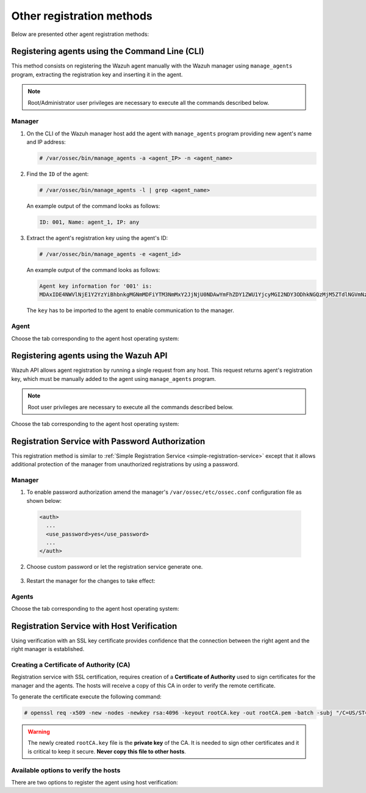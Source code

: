 .. Copyright (C) 2019 Wazuh, Inc.

.. _other_registration_methods:

Other registration methods
==========================

Below are presented other agent registration methods:

.. _using_command_line:

Registering agents using the Command Line (CLI)
-----------------------------------------------

This method consists on registering the Wazuh agent manually with the Wazuh manager using ``manage_agents`` program, extracting the registration key and inserting it in the agent.

.. note:: Root/Administrator user privileges are necessary to execute all the commands described below.

Manager
^^^^^^^

1. On the CLI of the Wazuh manager host add the agent with ``manage_agents`` program providing new agent's name and IP address:

   .. code-block:: console

    # /var/ossec/bin/manage_agents -a <agent_IP> -n <agent_name>

2. Find the ``ID`` of the agent:

   .. code-block:: console

    # /var/ossec/bin/manage_agents -l | grep <agent_name>

   An example output of the command looks as follows:

   .. code-block:: none
           :class: output

           ID: 001, Name: agent_1, IP: any

3. Extract the agent's registration key using the agent's ID:

   .. code-block:: console

    # /var/ossec/bin/manage_agents -e <agent_id>

   An example output of the command looks as follows:

   .. code-block:: none
           :class: output

           Agent key information for '001' is:
           MDAxIDE4NWVlNjE1Y2YzYiBhbnkgMGNmMDFiYTM3NmMxY2JjNjU0NDAwYmFhZDY1ZWU1YjcyMGI2NDY3ODhkNGQzMjM5ZTdlNGVmNzQzMGFjMDA4Nw==

   The ``key`` has to be imported to the agent to enable communication to the manager.

Agent
^^^^^

Choose the tab corresponding to the agent host operating system:

.. tabs::

  .. group-tab:: Linux/Unix host

   Open a session in your agent host as a ``root`` user.

   1. Import the registration key to the agent using ``manage_agents`` program:

    .. code-block:: console

     # /var/ossec/bin/manage_agents -i <key>

    An example output of the command should looks as follows:

    .. code-block:: none
            :class: output

            Agent information:
                ID:001
                Name:agent_1
                IP Address:any

            Confirm adding it?(y/n): y
            Added.

   2. Edit the agent's ``/var/ossec/etc/ossec.conf`` configuration file:

    .. include:: ../../_templates/registrations/common/client_server_section.rst

   3. Start the agent:

    .. include:: ../../_templates/registrations/linux/start_agent.rst



  .. group-tab:: Windows host

   Open a session in your agent host as an ``Administrator``.

    .. include:: ../../_templates/registrations/windows/installation_directory.rst

   1. Import the registration key to the agent using ``manage_agents`` program:

    .. code-block:: console

       # 'C:\Program Files (x86)\ossec-agent\manage_agents' -i <key>

    The example output of the command should looks as follows:

    .. code-block:: none
            :class: output

            Agent information:
                ID:001
                Name:agent_1
                IP Address:any

            Confirm adding it?(y/n): y
            Added.

   2. Edit the agent's ``C:\Program Files (x86)\ossec-agent\ossec.conf`` configuration file:

    .. include:: ../../_templates/registrations/common/client_server_section.rst

   3. Start the agent:

    .. include:: ../../_templates/registrations/windows/start_agent.rst



  .. group-tab:: MacOS X host

   Open a session in your agent host as a ``root`` user.

   1. Import the registration key to the agent using ``manage_agents`` program:

    .. code-block:: console

     # /Library/Ossec/bin/manage_agents -i <key>

    An example output of the command should looks as follows:

    .. code-block:: none
            :class: output

            Agent information:
    	         ID:001
    	         Name:agent_1
    	         IP Address:any

            Confirm adding it?(y/n): y
            Added.

   2. Edit the agent's ``/Library/Ossec/etc/ossec.conf`` configuration file:

    .. include:: ../../_templates/registrations/common/client_server_section.rst

   3. Start the agent:

    .. include:: ../../_templates/registrations/macosx/start_agent.rst


.. _restful_api_register:

Registering agents using the Wazuh API
--------------------------------------

Wazuh API allows agent registration by running a single request from any host. This request returns agent's registration key, which must be manually added to the agent using ``manage_agents`` program.

.. note:: Root user privileges are necessary to execute all the commands described below.

Choose the tab corresponding to the agent host operating system:

.. tabs::

  .. group-tab:: Linux/Unix host

   1. Open a session in the agent host as a root user. To add the agent to the manager and extract the registration key execute the API request replacing the values in the brackets:

    .. code-block:: console

     # curl -u <API_username>:<API_password> -k -X POST -d '{"name":"<agent_name>","ip":"<agent_IP>"}' -H 'Content-Type:application/json' "https://<manager_IP>:55000/agents?pretty"

    The output of the API request returns the registration key:

    .. code-block:: none
            :class: output

            {
             "error": 0,
             "data": {
                 "id": "001",
                 "key": "MDAxIE5ld0FnZW50IDEwLjAuMC44IDM0MGQ1NjNkODQyNjcxMWIyYzUzZTE1MGIzYjEyYWVlMTU1ODgxMzVhNDE3MWQ1Y2IzZDY4M2Y0YjA0ZWVjYzM="
             }
            }

    More information about API credentials and HTTPS support can be found on :ref:`Wazuh API configuration<api_configuration>`.

   2. Import the registration key to the agent using ``manage_agents`` program. Replace the agent's registration key:

    .. code-block:: console

     # /var/ossec/bin/manage_agents -i <key>

    An example output of the command looks as follows:

    .. code-block:: none
            :class: output

            Agent information:
               ID:001
               Name:agent_1
               IP Address:any

            Confirm adding it?(y/n): y
            Added.

   3. Edit the agent's ``/var/ossec/etc/ossec.conf`` configuration file:

    .. include:: ../../_templates/registrations/common/client_server_section.rst

   4. Start the agent:

    .. include:: ../../_templates/registrations/linux/start_agent.rst



  .. group-tab:: Windows host

   1. Open a Powershell session in the agent host as an Administrator and add the agent to the manager.

    .. include:: ../../_templates/registrations/windows/installation_directory.rst

    If the Wazuh API is running over HTTPS and it is using a self-signed certificate, the function below has to be executed in Powershell:

    .. code-block:: powershell

      > function Ignore-SelfSignedCerts {
          add-type @"
              using System.Net;
              using System.Security.Cryptography.X509Certificates;
              public class PolicyCert : ICertificatePolicy {
                  public PolicyCert() {}
                  public bool CheckValidationResult(
                      ServicePoint sPoint, X509Certificate cert,
                      WebRequest wRequest, int certProb) {
                      return true;
                  }
              }
      "@
          [System.Net.ServicePointManager]::CertificatePolicy = new-object PolicyCert
          [System.Net.ServicePointManager]::SecurityProtocol = [System.Net.SecurityProtocolType]::Tls12;
      }

      > Ignore-SelfSignedCerts

    Use ``Invoke-WebRequest`` to execute the Wazuh API request to register the Wazuh agent. Values in the angle brackets have to be replaced:

    .. code-block:: console

      # $base64AuthInfo = [Convert]::ToBase64String([Text.Encoding]::ASCII.GetBytes(("{0}:{1}" -f <API_username>, <API_password>)))
      # Invoke-WebRequest -Headers @{Authorization=("Basic {0}" -f $base64AuthInfo)} -Method POST -Uri https://<manager_IP>:55000/agents -Body @{name=<agent_name>} | ConvertFrom-Json

    The command above returns the agent's ``ID``.

   2. Extract the agent's key using the agent's ID. Values in the angle brackets have to be replaced:

    .. code-block:: console

     # Invoke-WebRequest -Headers @{Authorization=("Basic {0}" -f $base64AuthInfo)} -Method GET -Uri https://<manager_IP>:55000/agents/<agent_ID>/key | ConvertFrom-Json

    The output of the request returns the registration key:

    .. code-block:: none
            :class: output

            {
              "error": 0,
              "data": {
                  "id": "001",
                  "key": "MDAxIE5ld0FnZW50IDEwLjAuMC44IDM0MGQ1NjNkODQyNjcxMWIyYzUzZTE1MGIzYjEyYWVlMTU1ODgxMzVhNDE3MWQ1Y2IzZDY4M2Y0YjA0ZWVjYzM="
             }
            }

   3. Import the registration key to the agent using ``manage_agents`` program:

    .. code-block:: console

     # 'C:\Program Files (x86)\ossec-agent\manage_agents' -i <key>

    An example output of the command looks as follows:

    .. code-block:: none
            :class: output

            Agent information:
               ID:001
               Name:agent_1
               IP Address:any

            Confirm adding it?(y/n): y
            Added.

   4. Edit the agent's ``C:\Program Files (x86)\ossec-agent\ossec.conf`` configuration file:

    .. include:: ../../_templates/registrations/common/client_server_section.rst

   5. Start the agent:

    .. include:: ../../_templates/registrations/windows/start_agent.rst



  .. group-tab:: MacOS X host

   1. Open a session in the agent host as a root user. To add the agent to the manager and extract the registration key execute the API request replacing the values in the brackets:

    .. code-block:: console

     # curl -u <API_username>:<API_password> -k -X POST -d '{"name":"<agent_name>","ip":"<agent_IP>"}' -H 'Content-Type:application/json' "https://<manager_IP>:55000/agents?pretty"

    The output of the API request returns the registration key:

    .. code-block:: none
            :class: output

            {
             "error": 0,
             "data": {
               "id": "001",
               "key": "MDAxIE5ld0FnZW50IDEwLjAuMC44IDM0MGQ1NjNkODQyNjcxMWIyYzUzZTE1MGIzYjEyYWVlMTU1ODgxMzVhNDE3MWQ1Y2IzZDY4M2Y0YjA0ZWVjYzM="
             }
            }

    More information about API credentials and HTTPS support can be found on :ref:`Wazuh API configuration<api_configuration>`.

   2. Import the registration key to the agent using ``manage_agents`` program. Replace the agent's registration key:

    .. code-block:: console

     # /Library/Ossec/bin/manage_agents -i <key>

    An example output of the command looks as follows:

    .. code-block:: none
            :class: output

            Agent information:
                ID:001
                Name:agent_1
                IP Address:any

            Confirm adding it?(y/n): y
            Added.

   3. Edit the agent's ``/Library/Ossec/etc/ossec.conf`` configuration file:

    .. include:: ../../_templates/registrations/common/client_server_section.rst

   4. Start the agent:

    .. include:: ../../_templates/registrations/macosx/start_agent.rst


.. _password-authorization-registration-service:

Registration Service with Password Authorization
------------------------------------------------

This registration method is similar to :ref:`Simple Registration Service <simple-registration-service>` except that it allows additional protection of the manager from unauthorized registrations by using a password.

Manager
^^^^^^^

1. To enable password authorization amend the manager's ``/var/ossec/etc/ossec.conf`` configuration file as shown below:

  .. code-block:: xml

    <auth>
      ...
      <use_password>yes</use_password>
      ...
    </auth>

2. Choose custom password or let the registration service generate one.

  .. tabs::

   .. group-tab:: Using a custom password

    Create ``/var/ossec/etc/authd.pass`` file and save custom password in it.

    In the command below, replace ``<custom_pasword>`` with your chosen password:

    .. code-block:: console

      # echo "<custom_password>" > /var/ossec/etc/authd.pass

   .. group-tab:: Using a random password

    If no password is specified in ``/var/ossec/etc/authd.pass``, the registration service will create a random password. The password can be found in ``/var/ossec/logs/ossec.log`` by executing the following command:

    .. code-block:: console

      # grep "Random password" /var/ossec/logs/ossec.log

    .. code-block:: none
             :class: output

             2019/04/25 15:09:50 ossec-authd: INFO: Accepting connections on port 1515. Random password chosen for agent authentication: 3027022fa85bb4c697dc0ed8274a4554


3. Restart the manager for the changes to take effect:

 .. include:: ../../_templates/registrations/common/restart_manager.rst

Agents
^^^^^^

Choose the tab corresponding to the agent host operating system:

.. tabs::

 .. group-tab:: Linux/Unix host

   Open a session in the Linux/Unix agent host as a ``root`` user.

   1. Register the agent using the password. It can be stored in a file or provided as a command-line argument:

     .. tabs::

      .. group-tab:: Using a stored password

       Write the password on ``/var/ossec/etc/authd.pass`` file and run the ``agent-auth`` program using the manager’s IP address:

       .. include:: ../../_templates/registrations/common/set_agent_name.rst

       .. code-block:: console

        # echo "<custom_password>" > /var/ossec/etc/authd.pass
        # /var/ossec/bin/agent-auth -m <manager_IP>

      .. group-tab:: Using a password as a command-line argument

       Run the ``agent-auth`` program providing the manager’s IP address together with the password followed by the ``-P`` flag:

       .. include:: ../../_templates/registrations/common/set_agent_name.rst

       .. code-block:: console

        # /var/ossec/bin/agent-auth -m <manager_IP> -P "<custom_password>"

   2. Edit the agent's ``/var/ossec/etc/ossec.conf`` configuration file:

    .. include:: ../../_templates/registrations/common/client_server_section.rst

   3. Start the agent:

    .. include:: ../../_templates/registrations/linux/start_agent.rst

   The agent registration can be adjusted by using different :ref:`agent-auth` options.



 .. group-tab:: Windows host

   Open a Powershell or CMD session in the agent host as an ``Administrator``.

   .. include:: ../../_templates/registrations/windows/installation_directory.rst

   1. Register the agent using the password. It can be stored in a file or provided as a command-line argument:

     .. tabs::

      .. group-tab:: Using a stored password

       Write the password on ``C:\Program Files (x86)\ossec-agent\authd.pass`` file and run the ``agent-auth`` program using the manager’s IP address:

       .. include:: ../../_templates/registrations/common/set_agent_name.rst

       .. code-block:: none

        # echo <custom_password> > "C:\Program Files (x86)\ossec-agent\authd.pass"
        # C:\Program Files (x86)\ossec-agent\agent-auth.exe -m <manager_IP>

       The agent assumes the input file is in ``UTF-8 encoding``, without ``byte-order mark (BOM)``. If the file is created in an incorrect encoding it can be changed by opening the ``authd.pass`` file in a Notepad and Save As ``ANSI`` encoding.

      .. group-tab:: Using a password as a command-line argument

       Run the ``agent-auth`` program, provide the manager’s IP address together with the password following the ``-P`` flag:

       .. include:: ../../_templates/registrations/common/set_agent_name.rst

       .. code-block:: none

         # C:\Program Files (x86)\ossec-agent\agent-auth.exe -m <manager_IP> -P "<custom_password>"

   2. Edit the agent's ``C:\Program Files (x86)\ossec-agent\ossec.conf`` configuration file:

    .. include:: ../../_templates/registrations/common/client_server_section.rst

   3. Start the agent:

    .. include:: ../../_templates/registrations/windows/start_agent.rst



 .. group-tab:: MacOS X host

  Open a session in the Linux/Unix agent host as a ``root`` user.

  1. Register the agent using the password. It can be stored in a file or provided as a command-line argument:

    .. tabs::

     .. group-tab:: Using a stored password

      Write the password on ``/Library/Ossec/etc/authd.pass`` file and run the ``agent-auth`` program using the manager’s IP address:

      .. include:: ../../_templates/registrations/common/set_agent_name.rst

      .. code-block:: console

         # echo "<custom_password>" > /Library/Ossec/etc/authd.pass
         # /Library/Ossec/bin/agent-auth -m <manager_IP>

     .. group-tab:: Using a password as a command-line argument

      Run the ``agent-auth`` program, provide the manager’s IP address together with the password following the ``-P`` flag:

      .. include:: ../../_templates/registrations/common/set_agent_name.rst

      .. code-block:: console

        # /Library/Ossec/bin/agent-auth -m <manager_IP> -P "<custom_password>"

  2. Edit the agent's ``/Library/Ossec/etc/ossec.conf`` configuration file:

   .. include:: ../../_templates/registrations/common/client_server_section.rst

  3. Start the agent.

   .. include:: ../../_templates/registrations/macosx/start_agent.rst

  The agent registration can be adjusted by using different :ref:`agent-auth` options.



.. _host-verification-registration:

Registration Service with Host Verification
-------------------------------------------

Using verification with an SSL key certificate provides confidence that the connection between the right agent and the right manager is established.

Creating a Certificate of Authority (CA)
^^^^^^^^^^^^^^^^^^^^^^^^^^^^^^^^^^^^^^^^

Registration service with SSL certification, requires creation of a **Certificate of Authority** used to sign certificates for the manager and the agents. The hosts will receive a copy of this CA in order to verify the remote certificate.

To generate the certificate execute the following command:

.. code-block:: console

 # openssl req -x509 -new -nodes -newkey rsa:4096 -keyout rootCA.key -out rootCA.pem -batch -subj "/C=US/ST=CA/O=Manager"

.. warning::

 The newly created ``rootCA.key`` file is the **private key** of the CA. It is needed to sign other certificates and it is critical to keep it secure. **Never copy this file to other hosts**.

Available options to verify the hosts
^^^^^^^^^^^^^^^^^^^^^^^^^^^^^^^^^^^^^

There are two options to register the agent using host verification:

.. tabs::

 .. group-tab:: Registration with Manager verification

   To verify the Wazuh manager using SSL, create an SSL certificate and sign it using the :ref:`Certificate of Authority (CA) <host-verification-registration>` created in the previous section. This will allow the agents to ensure that they are connected to the correct manager during the registration service.

   .. image:: ../../images/manual/managing-agents/SSLregister1.png
      :align: center
      :width: 100%

   .. note::

      This example shows the creation of a certificate for the manager with the IP address ``192.168.1.2``

   **Manager**


   Follow these steps in the Wazuh manager host:

   1. Create the configuration file ``req.conf``, replacing ``<manager_IP>`` with the hostname or the IP address of the Wazuh server where the agents are going to be registered. The configuration file could be as follows:

       .. code-block:: console

        [req]
        distinguished_name = req_distinguished_name
        req_extensions = req_ext
        prompt = no
        [req_distinguished_name]
        C = US
        CN = <manager_IP>
        [req_ext]
        subjectAltName = @alt_names
        [alt_names]
        DNS.1 = wazuh
        DNS.2 = wazuh.com

       .. note:: The ``subjectAltName`` extension is optional but necessary to allow the registration of Wazuh agents with a SAN certificate. In this case, the Wazuh server DNS are ``wazuh`` and ``wazuh.com``.

   2. Issue and sign the certificate for the manager:

       .. code-block:: console

        # openssl req -new -nodes -newkey rsa:4096 -keyout sslmanager.key -out sslmanager.csr -config req.conf
        # openssl x509 -req -days 365 -in sslmanager.csr -CA rootCA.pem -CAkey rootCA.key -out sslmanager.cert -CAcreateserial -extfile req.conf -extensions req_ext

       .. note::

         The ``-extfile`` and ``-extensions`` options are required to copy the subject and the extensions from ``sslmanager.csr`` to ``sslmanager.cert``. This allows the registration of the agents with a SAN certificate.

   3. Copy the certificate and the key to the ``/var/ossec/etc`` folder:

       .. code-block:: console

        # cp sslmanager.cert sslmanager.key /var/ossec/etc

   4. Restart the Wazuh manager:

       .. include:: ../../_templates/registrations/common/restart_manager.rst

   **Agents**

   Copy the CA file (``.pem``) to the agent host. In this example, the CA file is ``rootCA.pem``.

   Choose the tab corresponding to the agent host operating system:

   .. tabs::

    .. group-tab:: Linux/Unix host

     Open a session in the Linux/Unix agent host as a ``root`` user.

     1. Copy the CA (``.pem`` file) previously created on the manager to the ``/var/ossec/etc`` folder:

       .. code-block:: console

        # cp rootCA.pem /var/ossec/etc

     2. Run the ``agent-auth`` program providing the manager’s IP address and location of the CA:

      .. include:: ../../_templates/registrations/common/set_agent_name.rst

      .. code-block:: console

        # /var/ossec/bin/agent-auth -m <manager_IP> -v /var/ossec/etc/rootCA.pem

      .. note::

        Note that this method must include the ``-v option`` that indicates the location of the CA. If this option is not included, a warning message will be displayed and the connection will be established without verifying the manager.

     3. Edit the agent's ``/var/ossec/etc/ossec.conf`` configuration file:

      .. include:: ../../_templates/registrations/common/client_server_section.rst

     4. Start the agent.

      .. include:: ../../_templates/registrations/linux/start_agent.rst

     The agent registration can be adjusted by using different :ref:`agent-auth` options.  



    .. group-tab:: Windows host

     Open a session in the Windows agent host and start a CMD or a Powershell as an ``Administrator``.

     .. include:: ../../_templates/registrations/windows/installation_directory.rst

     1. Copy the CA (``.pem`` file) previously created on the manager to the ``C:\Program Files (x86)\ossec-agent`` folder:

       .. code-block:: console

         # cp rootCA.pem C:\Program Files (x86)\ossec-agent

     2. Run the ``agent-auth`` program providing the manager’s IP address and location of the CA:

        .. include:: ../../_templates/registrations/common/set_agent_name.rst

        .. code-block:: console

         # C:\Program Files (x86)\ossec-agent\agent-auth.exe -m <manager_IP> -v C:\Program Files (x86)\ossec-agent\rootCA.pem

        .. note::

         Note that this method must include the ``-v option`` that indicates the location of the CA. If this option is not included, a warning message will be displayed and the connection will be established without verifying the manager.

     3. Edit the agent's ``C:\Program Files (x86)\ossec-agent\ossec.conf`` configuration file:

      .. include:: ../../_templates/registrations/common/client_server_section.rst

     4. Start the agent.

      .. include:: ../../_templates/registrations/windows/start_agent.rst

     The agent registration can be adjusted by using different :ref:`agent-auth` options.



    .. group-tab:: MacOS X host

     Open a session in the MacOS X agent host as a ``root`` user.

     1. Copy the CA (``.pem`` file) previously created on the manager to the ``/Library/Ossec/etc`` folder:

       .. code-block:: console

         # cp rootCA.pem /Library/Ossec/etc

     2. Run the ``agent-auth`` program providing the manager’s IP address and location of the CA:

        .. include:: ../../_templates/registrations/common/set_agent_name.rst

        .. code-block:: console

         # /Library/Ossec/bin/agent-auth -m <manager_IP> -v /Library/Ossec/etc/rootCA.pem

        .. note::

         Note that this method must include the ``-v option`` that indicates the location of the CA. If this option is not included, a warning message will be displayed and the connection will be established without verifying the manager.

     3. Edit the agent's ``/Library/Ossec/etc/ossec.conf`` configuration file:

      .. include:: ../../_templates/registrations/common/client_server_section.rst

     4. Start the agent.

      .. code-block:: console

       # /Library/Ossec/bin/ossec-control start

     The agent registration can be adjusted by using different :ref:`agent-auth` options.



 .. group-tab:: Registration with Agent verification

   To verify the Wazuh agent using an SSL, create an SSL certificate for the agent and sign it using Certificate of Authority (CA) created in the previous section. This will allow the manager to ensure that the correct agent is beeing connected during the registration service.

   .. image:: ../../images/manual/managing-agents/SSLregister2.png
    :align: center
    :width: 100%

   To register verified by SSL agent first complete the steps for the chosen verification method in a **Manager** section and then, follow the steps for the corresponding **Agent** host OS.

   **Manager**

   .. tabs::

    .. group-tab:: Enable Agent verification without host validation

     .. _agent-verification-without-host-validation:

     This example shows the creation of a certificate for the agents without specifying their hostname or IP address. This will allow to share the same certificate among all selected agents. The signed certificate will verify the agent. Registration service for agents where the certificate is not present will be refused.

     1. Issue and sign a certificate for the agent by executing the following commands in the location of CA files. Remember to not enter the ``common name`` field:

       .. code-block:: console

        # openssl req -new -nodes -newkey rsa:4096 -keyout sslagent.key -out sslagent.csr -batch
        # openssl x509 -req -days 365 -in sslagent.csr -CA rootCA.pem -CAkey rootCA.key -out sslagent.cert -CAcreateserial

     2. Copy the CA (``.pem`` file) to the ``/var/ossec/etc`` folder:

       .. code-block:: console

        # cp rootCA.pem /var/ossec/etc

     3. Modify the ``/var/ossec/etc/ossec.conf`` file to enable the host verification. Uncomment the ``<auth><ssl_agent_ca>`` section and add the path to the ``CA`` file.

       .. code-block:: xml

        <auth>
          ...
          <ssl_agent_ca>/var/ossec/etc/rootCA.pem</ssl_agent_ca>
          ...
        </client>

     4. Restart the manager:

       .. include:: ../../_templates/registrations/common/restart_manager.rst



    .. group-tab:: Enable Agent verification with host validation

     .. _agent-verification-with-host-validation:

     This example shows the creation of a certificate for the agent binding its IP address as seen by the manager.

     1. Issue and sign a certificate for the agent by executing the following commands in the location of ``CA`` files. In the ``common name`` field replace ``<agent_IP>`` with the agent's hostname or IP address.

       .. code-block:: console

        # openssl req -new -nodes -newkey rsa:4096 -keyout sslagent.key -out sslagent.csr -subj '/C=US/CN=<agent_IP>'
        # openssl x509 -req -days 365 -in sslagent.csr -CA rootCA.pem -CAkey rootCA.key -out sslagent.cert -CAcreateserial

     2. Copy the CA (**.pem file**) to the ``/var/ossec/etc`` folder:

       .. code-block:: console

        # cp rootCA.pem /var/ossec/etc

     3. Modify the ``/var/ossec/etc/ossec.conf`` file to enable the host verification. Uncomment the ``<auth><ssl_agent_ca>`` section and add the path to the ``CA`` file. Set the field ``<ssl_verify_host>`` to ``yes``:

       .. code-block:: xml

        <auth>
          ...
          <ssl_agent_ca>/var/ossec/etc/rootCA.pem</ssl_agent_ca>
          <ssl_verify_host>yes</ssl_verify_host>
          ...
        </client>

     4. Restart the manager:

       .. include:: ../../_templates/registrations/common/restart_manager.rst



   **Agent**

   Copy the newly created certificate (``.cert`` file) and key (``.key`` file) to the agent. In this example, the certificate file is ``sslagent.cert`` and the key is ``sslagent.key``.

   Choose the tab corresponding to the agent host operating system:

   .. tabs::

    .. group-tab:: Linux/Unix host

     Open a session in the Linux/Unix agent host as a ``root`` user.

     1. Copy the certificate (``.cert`` file) and its key (``.key`` file), previously created on the manager, to the ``/var/ossec/etc`` folder:

       .. code-block:: console

          # cp sslagent.cert sslagent.key /var/ossec/etc

     2. Run the ``agent-auth`` program which automatically add the agent to the manager:

       .. include:: ../../_templates/registrations/common/set_agent_name.rst

       .. code-block:: console

          # /var/ossec/bin/agent-auth -m <manager_IP> -x /var/ossec/etc/sslagent.cert -k /var/ossec/etc/sslagent.key

     3. Edit the agent's ``/var/ossec/etc/ossec.conf`` configuration file:

       .. include:: ../../_templates/registrations/common/client_server_section.rst

     4. Start the agent.

       .. include:: ../../_templates/registrations/linux/start_agent.rst

     The agent registration can be adjusted by using different :ref:`agent-auth` options.



    .. group-tab:: Windows host

      Open a session in the Windows agent host and start a CMD or a Powershell as an ``Administrator``.

      .. include:: ../../_templates/registrations/windows/installation_directory.rst

      1. Copy the certificate (``.cert`` file) and its key (``.key`` file), previously created on the manager, to the ``C:\Program Files (x86)\ossec-agent`` folder:

       .. code-block:: console

        # cp sslagent.cert sslagent.key C:\Program Files (x86)\ossec-agent

      2. Run the ``agent-auth`` program which automatically adds the agent to the manager:

       .. include:: ../../_templates/registrations/common/set_agent_name.rst

       .. code-block:: console

       	# C:\Program Files (x86)\ossec-agent\agent-auth.exe -m <manager_IP> -x C:\Program Files (x86)\ossec-agent\sslagent.cert -k C:\Program Files (x86)\ossec-agent\sslagent.key

      3. Edit the agent's ``C:\Program Files (x86)\ossec-agent\ossec.conf`` configuration file:

        .. include:: ../../_templates/registrations/common/client_server_section.rst

      4. Start the agent.

        .. include:: ../../_templates/registrations/windows/start_agent.rst



    .. group-tab:: MacOS X host

       Open a session in the MacOS X agent host as a ``root`` user.

       1. Copy the certificate (``.cert`` file) and its key (``.key`` file), previously created on the manager, to the ``/Library/Ossec/etc`` folder:

          .. code-block:: console

             # cp sslagent.cert sslagent.key /Library/Ossec/etc

       2. Run the ``agent-auth`` program which automatically add the agent to the manager:

          .. include:: ../../_templates/registrations/common/set_agent_name.rst

          .. code-block:: console

             # /Library/Ossec/bin/agent-auth -m <manager_IP> -x /Library/Ossec/etc/sslagent.cert -k /Library/Ossec/etc/sslagent.key

       3. Edit the agent's ``/Library/Ossec/etc/ossec.conf`` configuration file:

          .. include:: ../../_templates/registrations/common/client_server_section.rst

       4. Start the agent.

          .. include:: ../../_templates/registrations/macosx/start_agent.rst

       The agent registration can be adjusted by using different :ref:`agent-auth` options.
